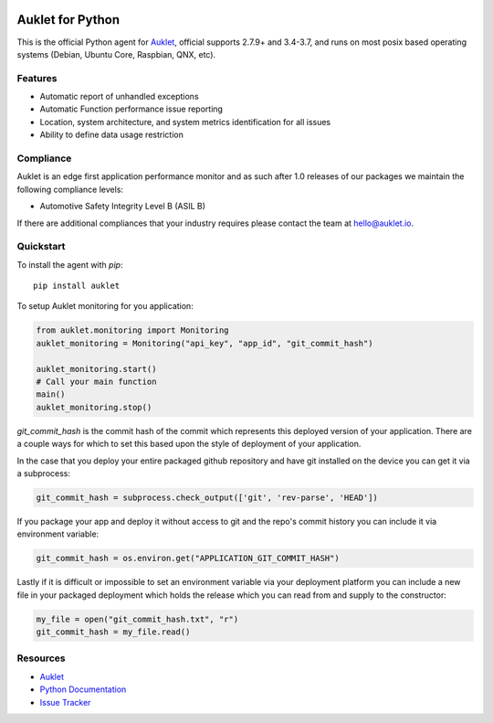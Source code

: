 .. raw:: html
    <p align="center">

.. image:: https://s3.amazonaws.com/auklet/static/auklet_python.png
    :target: https://auklet.io
    :align: center
    :width: 1000
    :alt: Auklet - Problem Solving Software for Python

.. raw:: html

    </p>

Auklet for Python
=================
.. image:: https://img.shields.io/pypi/v/auklet.svg
    :target: https://pypi.python.org/pypi/auklet
    :alt: PyPi page link -- version

.. image:: https://img.shields.io/pypi/l/auklet.svg
    :target: https://pypi.python.org/pypi/auklet
    :alt: PyPi page link -- Apache 2.0 License

.. image:: https://img.shields.io/pypi/pyversions/auklet.svg
    :target: https://pypi.python.org/pypi/auklet
    :alt: PyPi page link -- Python Versions

.. image:: https://api.codeclimate.com/v1/badges/7c2cd3bc63a70ac7fd73/maintainability
   :target: https://codeclimate.com/repos/5a54e10be3d6cb4d7d0007a8/maintainability
   :alt: Code Climate Maintainability

.. image:: https://api.codeclimate.com/v1/badges/7c2cd3bc63a70ac7fd73/test_coverage
   :target: https://codeclimate.com/repos/5a54e10be3d6cb4d7d0007a8/test_coverage
   :alt: Test Coverage


This is the official Python agent for `Auklet`_, official supports 2.7.9+ and 3.4-3.7, and
runs on most posix based operating systems (Debian, Ubuntu Core, Raspbian, QNX, etc).

Features
--------
- Automatic report of unhandled exceptions
- Automatic Function performance issue reporting
- Location, system architecture, and system metrics identification for all issues
- Ability to define data usage restriction


Compliance
----------
Auklet is an edge first application performance monitor and as such
after 1.0 releases of our packages we maintain the following compliance levels:

- Automotive Safety Integrity Level B (ASIL B)

If there are additional compliances that your industry requires please contact
the team at `hello@auklet.io`_.


Quickstart
----------

To install the agent with *pip*::

    pip install auklet

To setup Auklet monitoring for you application:

.. sourcecode:: python

    from auklet.monitoring import Monitoring
    auklet_monitoring = Monitoring("api_key", "app_id", "git_commit_hash")

    auklet_monitoring.start()
    # Call your main function
    main()
    auklet_monitoring.stop()


`git_commit_hash` is the commit hash of the commit which represents this
deployed version of your application. There are a couple ways for which to set
this based upon the style of deployment of your application.

In the case that you deploy your entire packaged github repository and have
git installed on the device you can get it via a subprocess:

.. sourcecode:: python

    git_commit_hash = subprocess.check_output(['git', 'rev-parse', 'HEAD'])


If you package your app and deploy it without access to git and the repo's
commit history you can include it via environment variable:

.. sourcecode:: python

    git_commit_hash = os.environ.get("APPLICATION_GIT_COMMIT_HASH")


Lastly if it is difficult or impossible to set an environment variable
via your deployment platform you can include a new file in your packaged
deployment which holds the release which you can read from and supply to
the constructor:

.. sourcecode:: python

    my_file = open("git_commit_hash.txt", "r")
    git_commit_hash = my_file.read()

Resources
---------
* `Auklet`_
* `Python Documentation`_
* `Issue Tracker`_

.. _Auklet: https://auklet.io
.. _hello@auklet.io: mailto:hello@auklet.io
.. _ESG-USA: https://github.com/ESG-USA
.. _ESG Organization: https://github.com/ESG-USA
.. _Python Documentation: https://docs.auklet.io/docs/python-integration
.. _Issue Tracker: https://github.com/aukletio/Auklet-Agent-Python/issues